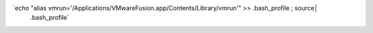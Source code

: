 `echo "alias vmrun='/Applications/VMware\ Fusion.app/Contents/Library/vmrun'" >> .bash_profile ; source│
 .bash_profile`
